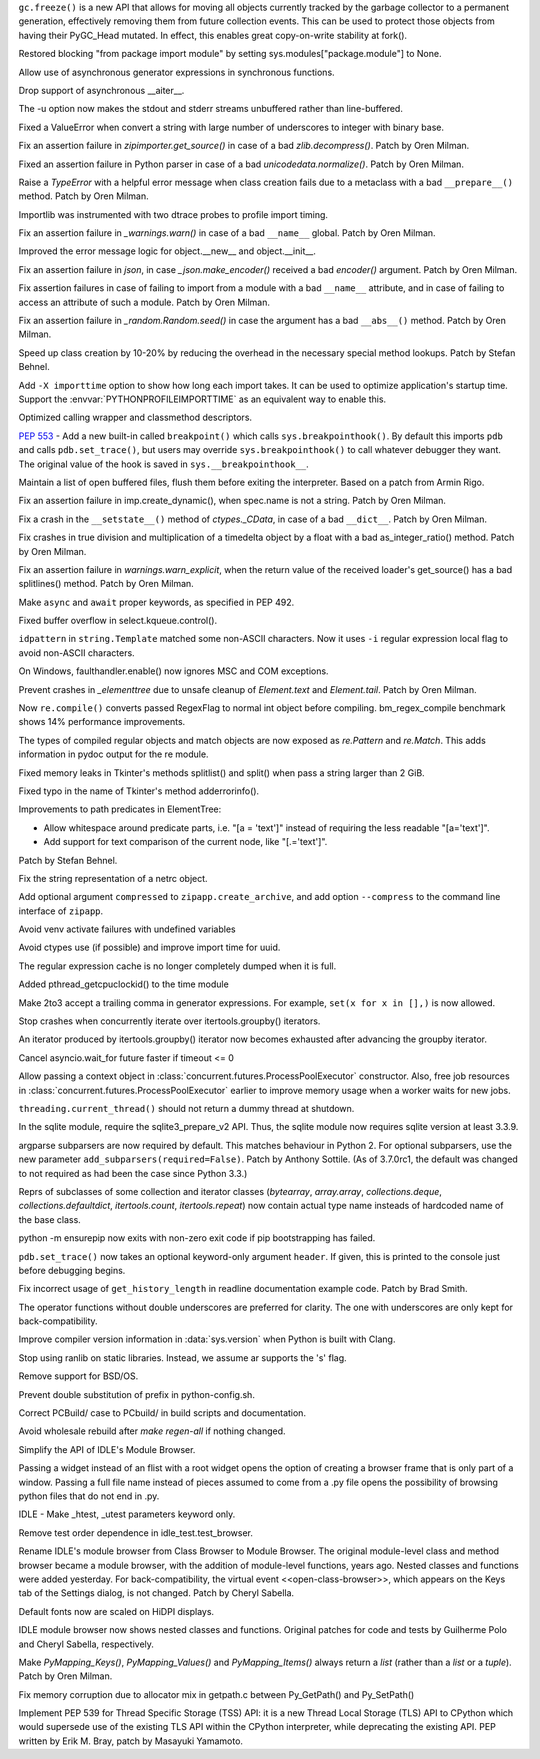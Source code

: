 .. bpo: 31558
.. date: 2017-10-16-14-27-25
.. nonce: K-uRRm
.. release date: 2017-10-16
.. section: Core and Builtins

``gc.freeze()`` is a new API that allows for moving all objects currently
tracked by the garbage collector to a permanent generation, effectively
removing them from future collection events. This can be used to protect
those objects from having their PyGC_Head mutated. In effect, this enables
great copy-on-write stability at fork().

..

.. bpo: 31642
.. date: 2017-10-08-10-00-55
.. nonce: 1IKqgs
.. section: Core and Builtins

Restored blocking "from package import module" by setting
sys.modules["package.module"] to None.

..

.. bpo: 31708
.. date: 2017-10-06-02-10-48
.. nonce: 66CCVU
.. section: Core and Builtins

Allow use of asynchronous generator expressions in synchronous functions.

..

.. bpo: 31709
.. date: 2017-10-06-00-27-04
.. nonce: _PmU51
.. section: Core and Builtins

Drop support of asynchronous __aiter__.

..

.. bpo: 30404
.. date: 2017-10-03-23-46-39
.. nonce: _9Yi5u
.. section: Core and Builtins

The -u option now makes the stdout and stderr streams unbuffered rather than
line-buffered.

..

.. bpo: 31619
.. date: 2017-09-29-20-32-24
.. nonce: 6gQ1kv
.. section: Core and Builtins

Fixed a ValueError when convert a string with large number of underscores to
integer with binary base.

..

.. bpo: 31602
.. date: 2017-09-27-09-30-03
.. nonce: MtgLCn
.. section: Core and Builtins

Fix an assertion failure in `zipimporter.get_source()` in case of a bad
`zlib.decompress()`. Patch by Oren Milman.

..

.. bpo: 31592
.. date: 2017-09-26-16-05-04
.. nonce: IFBZj9
.. section: Core and Builtins

Fixed an assertion failure in Python parser in case of a bad
`unicodedata.normalize()`. Patch by Oren Milman.

..

.. bpo: 31588
.. date: 2017-09-26-13-03-16
.. nonce: wT9Iy7
.. section: Core and Builtins

Raise a `TypeError` with a helpful error message when class creation fails
due to a metaclass with a bad ``__prepare__()`` method. Patch by Oren
Milman.

..

.. bpo: 31574
.. date: 2017-09-25-12-35-48
.. nonce: 5yX5r5
.. section: Core and Builtins

Importlib was instrumented with two dtrace probes to profile import timing.

..

.. bpo: 31566
.. date: 2017-09-24-09-57-04
.. nonce: OxwINs
.. section: Core and Builtins

Fix an assertion failure in `_warnings.warn()` in case of a bad ``__name__``
global. Patch by Oren Milman.

..

.. bpo: 31506
.. date: 2017-09-19-10-29-36
.. nonce: pRVTRB
.. section: Core and Builtins

Improved the error message logic for object.__new__ and object.__init__.

..

.. bpo: 31505
.. date: 2017-09-18-12-07-39
.. nonce: VomaFa
.. section: Core and Builtins

Fix an assertion failure in `json`, in case `_json.make_encoder()` received
a bad `encoder()` argument. Patch by Oren Milman.

..

.. bpo: 31492
.. date: 2017-09-16-22-49-16
.. nonce: RtyteL
.. section: Core and Builtins

Fix assertion failures in case of failing to import from a module with a bad
``__name__`` attribute, and in case of failing to access an attribute of
such a module. Patch by Oren Milman.

..

.. bpo: 31478
.. date: 2017-09-15-09-13-07
.. nonce: o06iKD
.. section: Core and Builtins

Fix an assertion failure in `_random.Random.seed()` in case the argument has
a bad ``__abs__()`` method. Patch by Oren Milman.

..

.. bpo: 31336
.. date: 2017-09-13-12-04-23
.. nonce: gi2ahY
.. section: Core and Builtins

Speed up class creation by 10-20% by reducing the overhead in the necessary
special method lookups.  Patch by Stefan Behnel.

..

.. bpo: 31415
.. date: 2017-09-11-14-28-56
.. nonce: GBdz7o
.. section: Core and Builtins

Add ``-X importtime`` option to show how long each import takes. It can be
used to optimize application's startup time.  Support the
:envvar:`PYTHONPROFILEIMPORTTIME` as an equivalent way to enable this.

..

.. bpo: 31410
.. date: 2017-09-10-20-58-51
.. nonce: wD_RbH
.. section: Core and Builtins

Optimized calling wrapper and classmethod descriptors.

..

.. bpo: 31353
.. date: 2017-09-05-14-19-02
.. nonce: oGZUeJ
.. section: Core and Builtins

:pep:`553` - Add a new built-in called ``breakpoint()`` which calls
``sys.breakpointhook()``.  By default this imports ``pdb`` and calls
``pdb.set_trace()``, but users may override ``sys.breakpointhook()`` to call
whatever debugger they want.  The original value of the hook is saved in
``sys.__breakpointhook__``.

..

.. bpo: 17852
.. date: 2017-09-04-12-46-25
.. nonce: OxAtCg
.. section: Core and Builtins

Maintain a list of open buffered files, flush them before exiting the
interpreter.  Based on a patch from Armin Rigo.

..

.. bpo: 31315
.. date: 2017-09-01-00-40-58
.. nonce: ZX20bl
.. section: Core and Builtins

Fix an assertion failure in imp.create_dynamic(), when spec.name is not a
string. Patch by Oren Milman.

..

.. bpo: 31311
.. date: 2017-08-31-17-52-56
.. nonce: bNE2l-
.. section: Core and Builtins

Fix a crash in the ``__setstate__()`` method of `ctypes._CData`, in case of
a bad ``__dict__``. Patch by Oren Milman.

..

.. bpo: 31293
.. date: 2017-08-28-17-51-42
.. nonce: eMYZXj
.. section: Core and Builtins

Fix crashes in true division and multiplication of a timedelta object by a
float with a bad as_integer_ratio() method. Patch by Oren Milman.

..

.. bpo: 31285
.. date: 2017-08-27-21-18-30
.. nonce: 7lzaKV
.. section: Core and Builtins

Fix an assertion failure in `warnings.warn_explicit`, when the return value
of the received loader's get_source() has a bad splitlines() method. Patch
by Oren Milman.

..

.. bpo: 30406
.. date: 2017-07-20-22-03-44
.. nonce: _kr47t
.. section: Core and Builtins

Make ``async`` and ``await`` proper keywords, as specified in PEP 492.

..

.. bpo: 30058
.. date: 2017-10-12-19-00-53
.. nonce: cENtry
.. section: Library

Fixed buffer overflow in select.kqueue.control().

..

.. bpo: 31672
.. date: 2017-10-12-02-47-16
.. nonce: DaOkVd
.. section: Library

``idpattern`` in ``string.Template`` matched some non-ASCII characters. Now
it uses ``-i`` regular expression local flag to avoid non-ASCII characters.

..

.. bpo: 31701
.. date: 2017-10-09-17-42-30
.. nonce: NRrVel
.. section: Library

On Windows, faulthandler.enable() now ignores MSC and COM exceptions.

..

.. bpo: 31728
.. date: 2017-10-08-23-28-30
.. nonce: XrVMME
.. section: Library

Prevent crashes in `_elementtree` due to unsafe cleanup of `Element.text`
and `Element.tail`. Patch by Oren Milman.

..

.. bpo: 31671
.. date: 2017-10-04-21-28-44
.. nonce: E-zfc9
.. section: Library

Now ``re.compile()`` converts passed RegexFlag to normal int object before
compiling. bm_regex_compile benchmark shows 14% performance improvements.

..

.. bpo: 30397
.. date: 2017-10-03-22-45-50
.. nonce: e4F7Kr
.. section: Library

The types of compiled regular objects and match objects are now exposed as
`re.Pattern` and `re.Match`.  This adds information in pydoc output for the
re module.

..

.. bpo: 31675
.. date: 2017-10-03-15-06-24
.. nonce: Nh7jJ3
.. section: Library

Fixed memory leaks in Tkinter's methods splitlist() and split() when pass a
string larger than 2 GiB.

..

.. bpo: 31673
.. date: 2017-10-03-14-37-46
.. nonce: RFCrka
.. section: Library

Fixed typo in the name of Tkinter's method adderrorinfo().

..

.. bpo: 31648
.. date: 2017-09-30-10-45-12
.. nonce: Cai7ji
.. section: Library

Improvements to path predicates in ElementTree:

* Allow whitespace around predicate parts, i.e. "[a = 'text']" instead of requiring the less readable "[a='text']".
* Add support for text comparison of the current node, like "[.='text']".

Patch by Stefan Behnel.

..

.. bpo: 30806
.. date: 2017-09-29
.. nonce: lP5GrH
.. section: Library

Fix the string representation of a netrc object.

..

.. bpo: 31638
.. date: 2017-09-29-07-14-28
.. nonce: jElfhl
.. section: Library

Add optional argument ``compressed`` to ``zipapp.create_archive``, and add
option ``--compress`` to the command line interface of ``zipapp``.

..

.. bpo: 25351
.. date: 2017-09-28-23-10-51
.. nonce: 2JmFpF
.. section: Library

Avoid venv activate failures with undefined variables

..

.. bpo: 20519
.. date: 2017-09-28-13-17-33
.. nonce: FteeQQ
.. section: Library

Avoid ctypes use (if possible) and improve import time for uuid.

..

.. bpo: 28293
.. date: 2017-09-26-17-51-17
.. nonce: UC5pm4
.. section: Library

The regular expression cache is no longer completely dumped when it is full.

..

.. bpo: 31596
.. date: 2017-09-26-11-38-52
.. nonce: 50Eyel
.. section: Library

Added pthread_getcpuclockid() to the time module

..

.. bpo: 27494
.. date: 2017-09-26-01-43-17
.. nonce: 37QnaT
.. section: Library

Make 2to3 accept a trailing comma in generator expressions. For example,
``set(x for x in [],)`` is now allowed.

..

.. bpo: 30347
.. date: 2017-09-25-14-04-30
.. nonce: B4--_D
.. section: Library

Stop crashes when concurrently iterate over itertools.groupby() iterators.

..

.. bpo: 30346
.. date: 2017-09-24-13-08-46
.. nonce: Csse77
.. section: Library

An iterator produced by itertools.groupby() iterator now becomes exhausted
after advancing the groupby iterator.

..

.. bpo: 31556
.. date: 2017-09-22-23-48-49
.. nonce: 9J0u5H
.. section: Library

Cancel asyncio.wait_for future faster if timeout <= 0

..

.. bpo: 31540
.. date: 2017-09-22-16-02-00
.. nonce: ybDHT5
.. section: Library

Allow passing a context object in
:class:`concurrent.futures.ProcessPoolExecutor` constructor. Also, free job
resources in :class:`concurrent.futures.ProcessPoolExecutor` earlier to
improve memory usage when a worker waits for new jobs.

..

.. bpo: 31516
.. date: 2017-09-20-18-43-01
.. nonce: 23Yuq3
.. section: Library

``threading.current_thread()`` should not return a dummy thread at shutdown.

..

.. bpo: 31525
.. date: 2017-09-19-18-48-21
.. nonce: O2TIL2
.. section: Library

In the sqlite module, require the sqlite3_prepare_v2 API. Thus, the sqlite
module now requires sqlite version at least 3.3.9.

..

.. bpo: 26510
.. date: 2017-09-19-13-29-29
.. nonce: oncW6V
.. section: Library

argparse subparsers are now required by default.  This matches behaviour in
Python 2. For optional subparsers, use the new parameter
``add_subparsers(required=False)``. Patch by Anthony Sottile.
(As of 3.7.0rc1, the default was changed to not required as had been the case
since Python 3.3.)

..

.. bpo: 27541
.. date: 2017-09-17-19-59-04
.. nonce: cIMFJW
.. section: Library

Reprs of subclasses of some collection and iterator classes (`bytearray`,
`array.array`, `collections.deque`, `collections.defaultdict`,
`itertools.count`, `itertools.repeat`) now contain actual type name insteads
of hardcoded name of the base class.

..

.. bpo: 31351
.. date: 2017-09-17-15-24-25
.. nonce: yQdKv-
.. section: Library

python -m ensurepip now exits with non-zero exit code if pip bootstrapping
has failed.

..

.. bpo: 31389
.. date: 2017-09-07-15-31-47
.. nonce: jNFYqB
.. section: Library

``pdb.set_trace()`` now takes an optional keyword-only argument ``header``.
If given, this is printed to the console just before debugging begins.

..

.. bpo: 31537
.. date: 2017-10-08-23-02-14
.. nonce: SiFNM8
.. section: Documentation

Fix incorrect usage of ``get_history_length`` in readline documentation
example code. Patch by Brad Smith.

..

.. bpo: 30085
.. date: 2017-09-14-18-44-50
.. nonce: 0J9w-u
.. section: Documentation

The operator functions without double underscores are preferred for clarity.
The one with underscores are only kept for back-compatibility.

..

.. bpo: 31696
.. date: 2017-10-04-23-40-32
.. nonce: Y3_aBV
.. section: Build

Improve compiler version information in :data:`sys.version` when Python is
built with Clang.

..

.. bpo: 31625
.. date: 2017-09-28-23-21-20
.. nonce: Bb2NXr
.. section: Build

Stop using ranlib on static libraries. Instead, we assume ar supports the
's' flag.

..

.. bpo: 31624
.. date: 2017-09-28-20-54-52
.. nonce: 11w91_
.. section: Build

Remove support for BSD/OS.

..

.. bpo: 22140
.. date: 2017-09-26-22-39-58
.. nonce: ZRf7Wn
.. section: Build

Prevent double substitution of prefix in python-config.sh.

..

.. bpo: 31569
.. date: 2017-09-25-00-25-23
.. nonce: TS49pM
.. section: Build

Correct PCBuild/ case to PCbuild/ in build scripts and documentation.

..

.. bpo: 31536
.. date: 2017-09-20-21-32-21
.. nonce: KUDjno
.. section: Build

Avoid wholesale rebuild after `make regen-all` if nothing changed.

..

.. bpo: 31460
.. date: 2017-09-30-19-03-26
.. nonce: HpveI6
.. section: IDLE

Simplify the API of IDLE's Module Browser.

Passing a widget instead of an flist with a root widget opens the option of
creating a browser frame that is only part of a window.  Passing a full file
name instead of pieces assumed to come from a .py file opens the possibility
of browsing python files that do not end in .py.

..

.. bpo: 31649
.. date: 2017-09-30-13-59-18
.. nonce: LxN4Vb
.. section: IDLE

IDLE - Make _htest, _utest parameters keyword only.

..

.. bpo: 31559
.. date: 2017-09-23-12-52-24
.. nonce: ydckYX
.. section: IDLE

Remove test order dependence in idle_test.test_browser.

..

.. bpo: 31459
.. date: 2017-09-22-20-26-23
.. nonce: L0pnH9
.. section: IDLE

Rename IDLE's module browser from Class Browser to Module Browser. The
original module-level class and method browser became a module browser, with
the addition of module-level functions, years ago. Nested classes and
functions were added yesterday.  For back-compatibility, the virtual event
<<open-class-browser>>, which appears on the Keys tab of the Settings
dialog, is not changed. Patch by Cheryl Sabella.

..

.. bpo: 31500
.. date: 2017-09-18-10-43-03
.. nonce: Y_YDxA
.. section: IDLE

Default fonts now are scaled on HiDPI displays.

..

.. bpo: 1612262
.. date: 2017-08-14-15-13-50
.. nonce: -x_Oyq
.. section: IDLE

IDLE module browser now shows nested classes and functions. Original patches
for code and tests by Guilherme Polo and Cheryl Sabella, respectively.

..

.. bpo: 28280
.. date: 2017-09-30-19-41-44
.. nonce: K_EjpO
.. section: C API

Make `PyMapping_Keys()`, `PyMapping_Values()` and `PyMapping_Items()` always
return a `list` (rather than a `list` or a `tuple`). Patch by Oren Milman.

..

.. bpo: 31532
.. date: 2017-09-20-21-59-52
.. nonce: s9Cw9_
.. section: C API

Fix memory corruption due to allocator mix in getpath.c between Py_GetPath()
and Py_SetPath()

..

.. bpo: 25658
.. date: 2017-06-24-14-30-44
.. nonce: vm8vGE
.. section: C API

Implement PEP 539 for Thread Specific Storage (TSS) API: it is a new Thread
Local Storage (TLS) API to CPython which would supersede use of the existing
TLS API within the CPython interpreter, while deprecating the existing API.
PEP written by Erik M. Bray, patch by Masayuki Yamamoto.
